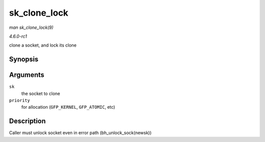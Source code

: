 
.. _API-sk-clone-lock:

=============
sk_clone_lock
=============

*man sk_clone_lock(9)*

*4.6.0-rc1*

clone a socket, and lock its clone


Synopsis
========

.. c:function:: struct sock ⋆ sk_clone_lock( const struct sock * sk, const gfp_t priority )

Arguments
=========

``sk``
    the socket to clone

``priority``
    for allocation (``GFP_KERNEL``, ``GFP_ATOMIC``, etc)


Description
===========

Caller must unlock socket even in error path (bh_unlock_sock(newsk))
